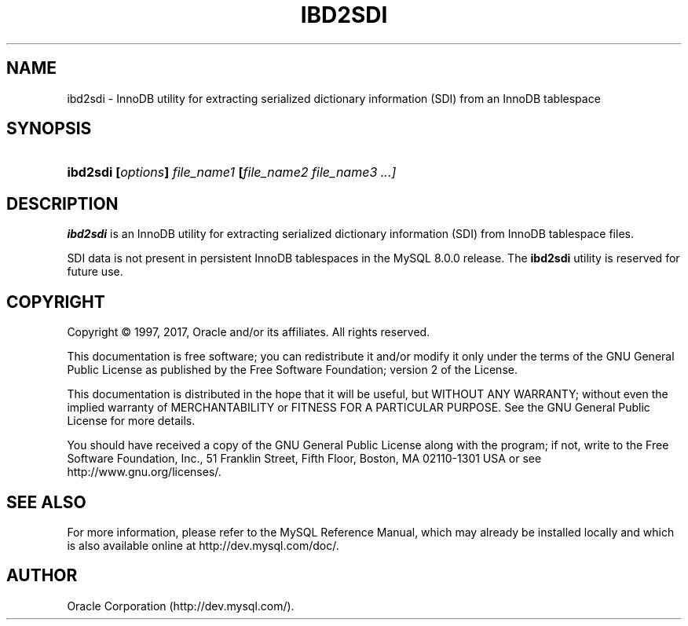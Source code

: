 '\" t
.\"     Title: \fBibd2sdi\fR
.\"    Author: [FIXME: author] [see http://docbook.sf.net/el/author]
.\" Generator: DocBook XSL Stylesheets v1.79.1 <http://docbook.sf.net/>
.\"      Date: 03/22/2017
.\"    Manual: MySQL Database System
.\"    Source: MySQL 8.0
.\"  Language: English
.\"
.TH "\FBIBD2SDI\FR" "1" "03/22/2017" "MySQL 8\&.0" "MySQL Database System"
.\" -----------------------------------------------------------------
.\" * Define some portability stuff
.\" -----------------------------------------------------------------
.\" ~~~~~~~~~~~~~~~~~~~~~~~~~~~~~~~~~~~~~~~~~~~~~~~~~~~~~~~~~~~~~~~~~
.\" http://bugs.debian.org/507673
.\" http://lists.gnu.org/archive/html/groff/2009-02/msg00013.html
.\" ~~~~~~~~~~~~~~~~~~~~~~~~~~~~~~~~~~~~~~~~~~~~~~~~~~~~~~~~~~~~~~~~~
.ie \n(.g .ds Aq \(aq
.el       .ds Aq '
.\" -----------------------------------------------------------------
.\" * set default formatting
.\" -----------------------------------------------------------------
.\" disable hyphenation
.nh
.\" disable justification (adjust text to left margin only)
.ad l
.\" -----------------------------------------------------------------
.\" * MAIN CONTENT STARTS HERE *
.\" -----------------------------------------------------------------
.SH "NAME"
ibd2sdi \- InnoDB utility for extracting serialized dictionary information (SDI) from an InnoDB tablespace
.SH "SYNOPSIS"
.HP \w'\fBibd2sdi\ [\fR\fB\fIoptions\fR\fR\fB]\ \fR\fB\fIfile_name1\fR\fR\fB\ [\fR\fB\fIfile_name2\ file_name3\ \&.\&.\&.]\fR\fR\ 'u
\fBibd2sdi [\fR\fB\fIoptions\fR\fR\fB] \fR\fB\fIfile_name1\fR\fR\fB [\fR\fB\fIfile_name2 file_name3 \&.\&.\&.]\fR\fR
.SH "DESCRIPTION"
.PP
\fBibd2sdi\fR
is an
InnoDB
utility for extracting
serialized dictionary information
(SDI) from
InnoDB
tablespace files\&.
.PP
SDI data is not present in persistent
InnoDB
tablespaces in the MySQL 8\&.0\&.0 release\&. The
\fBibd2sdi\fR
utility is reserved for future use\&.
.SH "COPYRIGHT"
.br
.PP
Copyright \(co 1997, 2017, Oracle and/or its affiliates. All rights reserved.
.PP
This documentation is free software; you can redistribute it and/or modify it only under the terms of the GNU General Public License as published by the Free Software Foundation; version 2 of the License.
.PP
This documentation is distributed in the hope that it will be useful, but WITHOUT ANY WARRANTY; without even the implied warranty of MERCHANTABILITY or FITNESS FOR A PARTICULAR PURPOSE. See the GNU General Public License for more details.
.PP
You should have received a copy of the GNU General Public License along with the program; if not, write to the Free Software Foundation, Inc., 51 Franklin Street, Fifth Floor, Boston, MA 02110-1301 USA or see http://www.gnu.org/licenses/.
.sp
.SH "SEE ALSO"
For more information, please refer to the MySQL Reference Manual,
which may already be installed locally and which is also available
online at http://dev.mysql.com/doc/.
.SH AUTHOR
Oracle Corporation (http://dev.mysql.com/).
